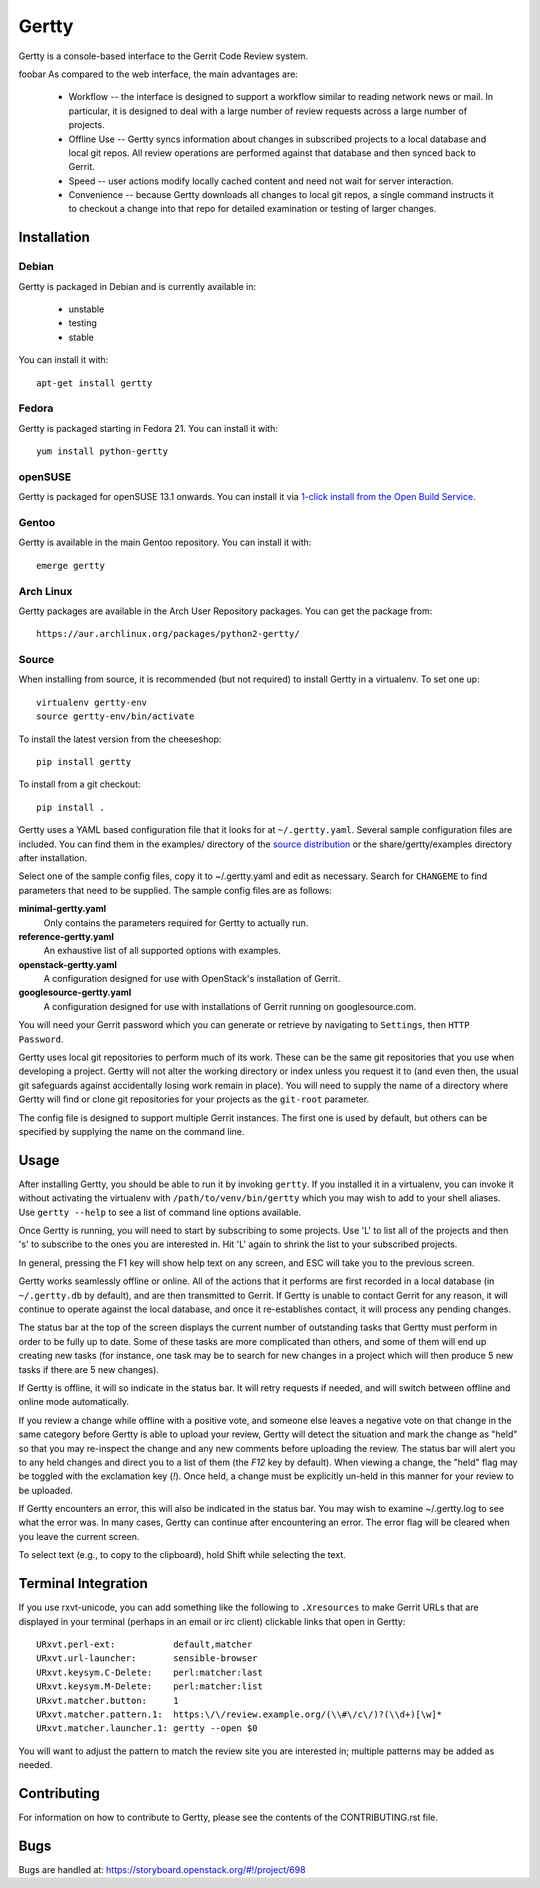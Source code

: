 Gertty 
======	

Gertty is a console-based interface to the Gerrit Code Review system.   

   
foobar   
As compared to the web interface, the main advantages are:

 * Workflow -- the interface is designed to support a workflow similar
   to reading network news or mail.  In particular, it is designed to
   deal with a large number of review requests across a large number
   of projects.

 * Offline Use -- Gertty syncs information about changes in subscribed
   projects to a local database and local git repos.  All review
   operations are performed against that database and then synced back
   to Gerrit.

 * Speed -- user actions modify locally cached content and need not
   wait for server interaction.

 * Convenience -- because Gertty downloads all changes to local git
   repos, a single command instructs it to checkout a change into that
   repo for detailed examination or testing of larger changes.

Installation
------------

Debian
~~~~~~

Gertty is packaged in Debian and is currently available in:

 * unstable
 * testing
 * stable

You can install it with::

  apt-get install gertty

Fedora
~~~~~~

Gertty is packaged starting in Fedora 21.  You can install it with::

  yum install python-gertty

openSUSE
~~~~~~~~

Gertty is packaged for openSUSE 13.1 onwards.  You can install it via
`1-click install from the Open Build Service <http://software.opensuse.org/package/python-gertty>`_.

Gentoo
~~~~~~

Gertty is available in the main Gentoo repository.  You can install it with::

  emerge gertty

Arch Linux
~~~~~~~~~~

Gertty packages are available in the Arch User Repository packages. You
can get the package from::

  https://aur.archlinux.org/packages/python2-gertty/

Source
~~~~~~

When installing from source, it is recommended (but not required) to
install Gertty in a virtualenv.  To set one up::

  virtualenv gertty-env
  source gertty-env/bin/activate

To install the latest version from the cheeseshop::

  pip install gertty

To install from a git checkout::

  pip install .

Gertty uses a YAML based configuration file that it looks for at
``~/.gertty.yaml``.  Several sample configuration files are included.
You can find them in the examples/ directory of the
`source distribution <https://git.openstack.org/cgit/openstack/gertty/tree/examples>`_
or the share/gertty/examples directory after installation.

Select one of the sample config files, copy it to ~/.gertty.yaml and
edit as necessary.  Search for ``CHANGEME`` to find parameters that
need to be supplied.  The sample config files are as follows:

**minimal-gertty.yaml**
  Only contains the parameters required for Gertty to actually run.

**reference-gertty.yaml**
  An exhaustive list of all supported options with examples.

**openstack-gertty.yaml**
  A configuration designed for use with OpenStack's installation of
  Gerrit.

**googlesource-gertty.yaml**
  A configuration designed for use with installations of Gerrit
  running on googlesource.com.

You will need your Gerrit password which you can generate or retrieve
by navigating to ``Settings``, then ``HTTP Password``.

Gertty uses local git repositories to perform much of its work.  These
can be the same git repositories that you use when developing a
project.  Gertty will not alter the working directory or index unless
you request it to (and even then, the usual git safeguards against
accidentally losing work remain in place).  You will need to supply
the name of a directory where Gertty will find or clone git
repositories for your projects as the ``git-root`` parameter.

The config file is designed to support multiple Gerrit instances.  The
first one is used by default, but others can be specified by supplying
the name on the command line.

Usage
-----

After installing Gertty, you should be able to run it by invoking
``gertty``.  If you installed it in a virtualenv, you can invoke it
without activating the virtualenv with ``/path/to/venv/bin/gertty``
which you may wish to add to your shell aliases.  Use ``gertty
--help`` to see a list of command line options available.

Once Gertty is running, you will need to start by subscribing to some
projects.  Use 'L' to list all of the projects and then 's' to
subscribe to the ones you are interested in.  Hit 'L' again to shrink
the list to your subscribed projects.

In general, pressing the F1 key will show help text on any screen, and
ESC will take you to the previous screen.

Gertty works seamlessly offline or online.  All of the actions that it
performs are first recorded in a local database (in ``~/.gertty.db``
by default), and are then transmitted to Gerrit.  If Gertty is unable
to contact Gerrit for any reason, it will continue to operate against
the local database, and once it re-establishes contact, it will
process any pending changes.

The status bar at the top of the screen displays the current number of
outstanding tasks that Gertty must perform in order to be fully up to
date.  Some of these tasks are more complicated than others, and some
of them will end up creating new tasks (for instance, one task may be
to search for new changes in a project which will then produce 5 new
tasks if there are 5 new changes).

If Gertty is offline, it will so indicate in the status bar.  It will
retry requests if needed, and will switch between offline and online
mode automatically.

If you review a change while offline with a positive vote, and someone
else leaves a negative vote on that change in the same category before
Gertty is able to upload your review, Gertty will detect the situation
and mark the change as "held" so that you may re-inspect the change
and any new comments before uploading the review.  The status bar will
alert you to any held changes and direct you to a list of them (the
`F12` key by default).  When viewing a change, the "held" flag may be
toggled with the exclamation key (`!`).  Once held, a change must be
explicitly un-held in this manner for your review to be uploaded.

If Gertty encounters an error, this will also be indicated in the
status bar.  You may wish to examine ~/.gertty.log to see what the
error was.  In many cases, Gertty can continue after encountering an
error.  The error flag will be cleared when you leave the current
screen.

To select text (e.g., to copy to the clipboard), hold Shift while
selecting the text.

Terminal Integration
--------------------

If you use rxvt-unicode, you can add something like the following to
``.Xresources`` to make Gerrit URLs that are displayed in your
terminal (perhaps in an email or irc client) clickable links that open
in Gertty::

  URxvt.perl-ext:           default,matcher
  URxvt.url-launcher:       sensible-browser
  URxvt.keysym.C-Delete:    perl:matcher:last
  URxvt.keysym.M-Delete:    perl:matcher:list
  URxvt.matcher.button:     1
  URxvt.matcher.pattern.1:  https:\/\/review.example.org/(\\#\/c\/)?(\\d+)[\w]*
  URxvt.matcher.launcher.1: gertty --open $0

You will want to adjust the pattern to match the review site you are
interested in; multiple patterns may be added as needed.

Contributing
------------

For information on how to contribute to Gertty, please see the
contents of the CONTRIBUTING.rst file.

Bugs
----

Bugs are handled at: https://storyboard.openstack.org/#!/project/698
